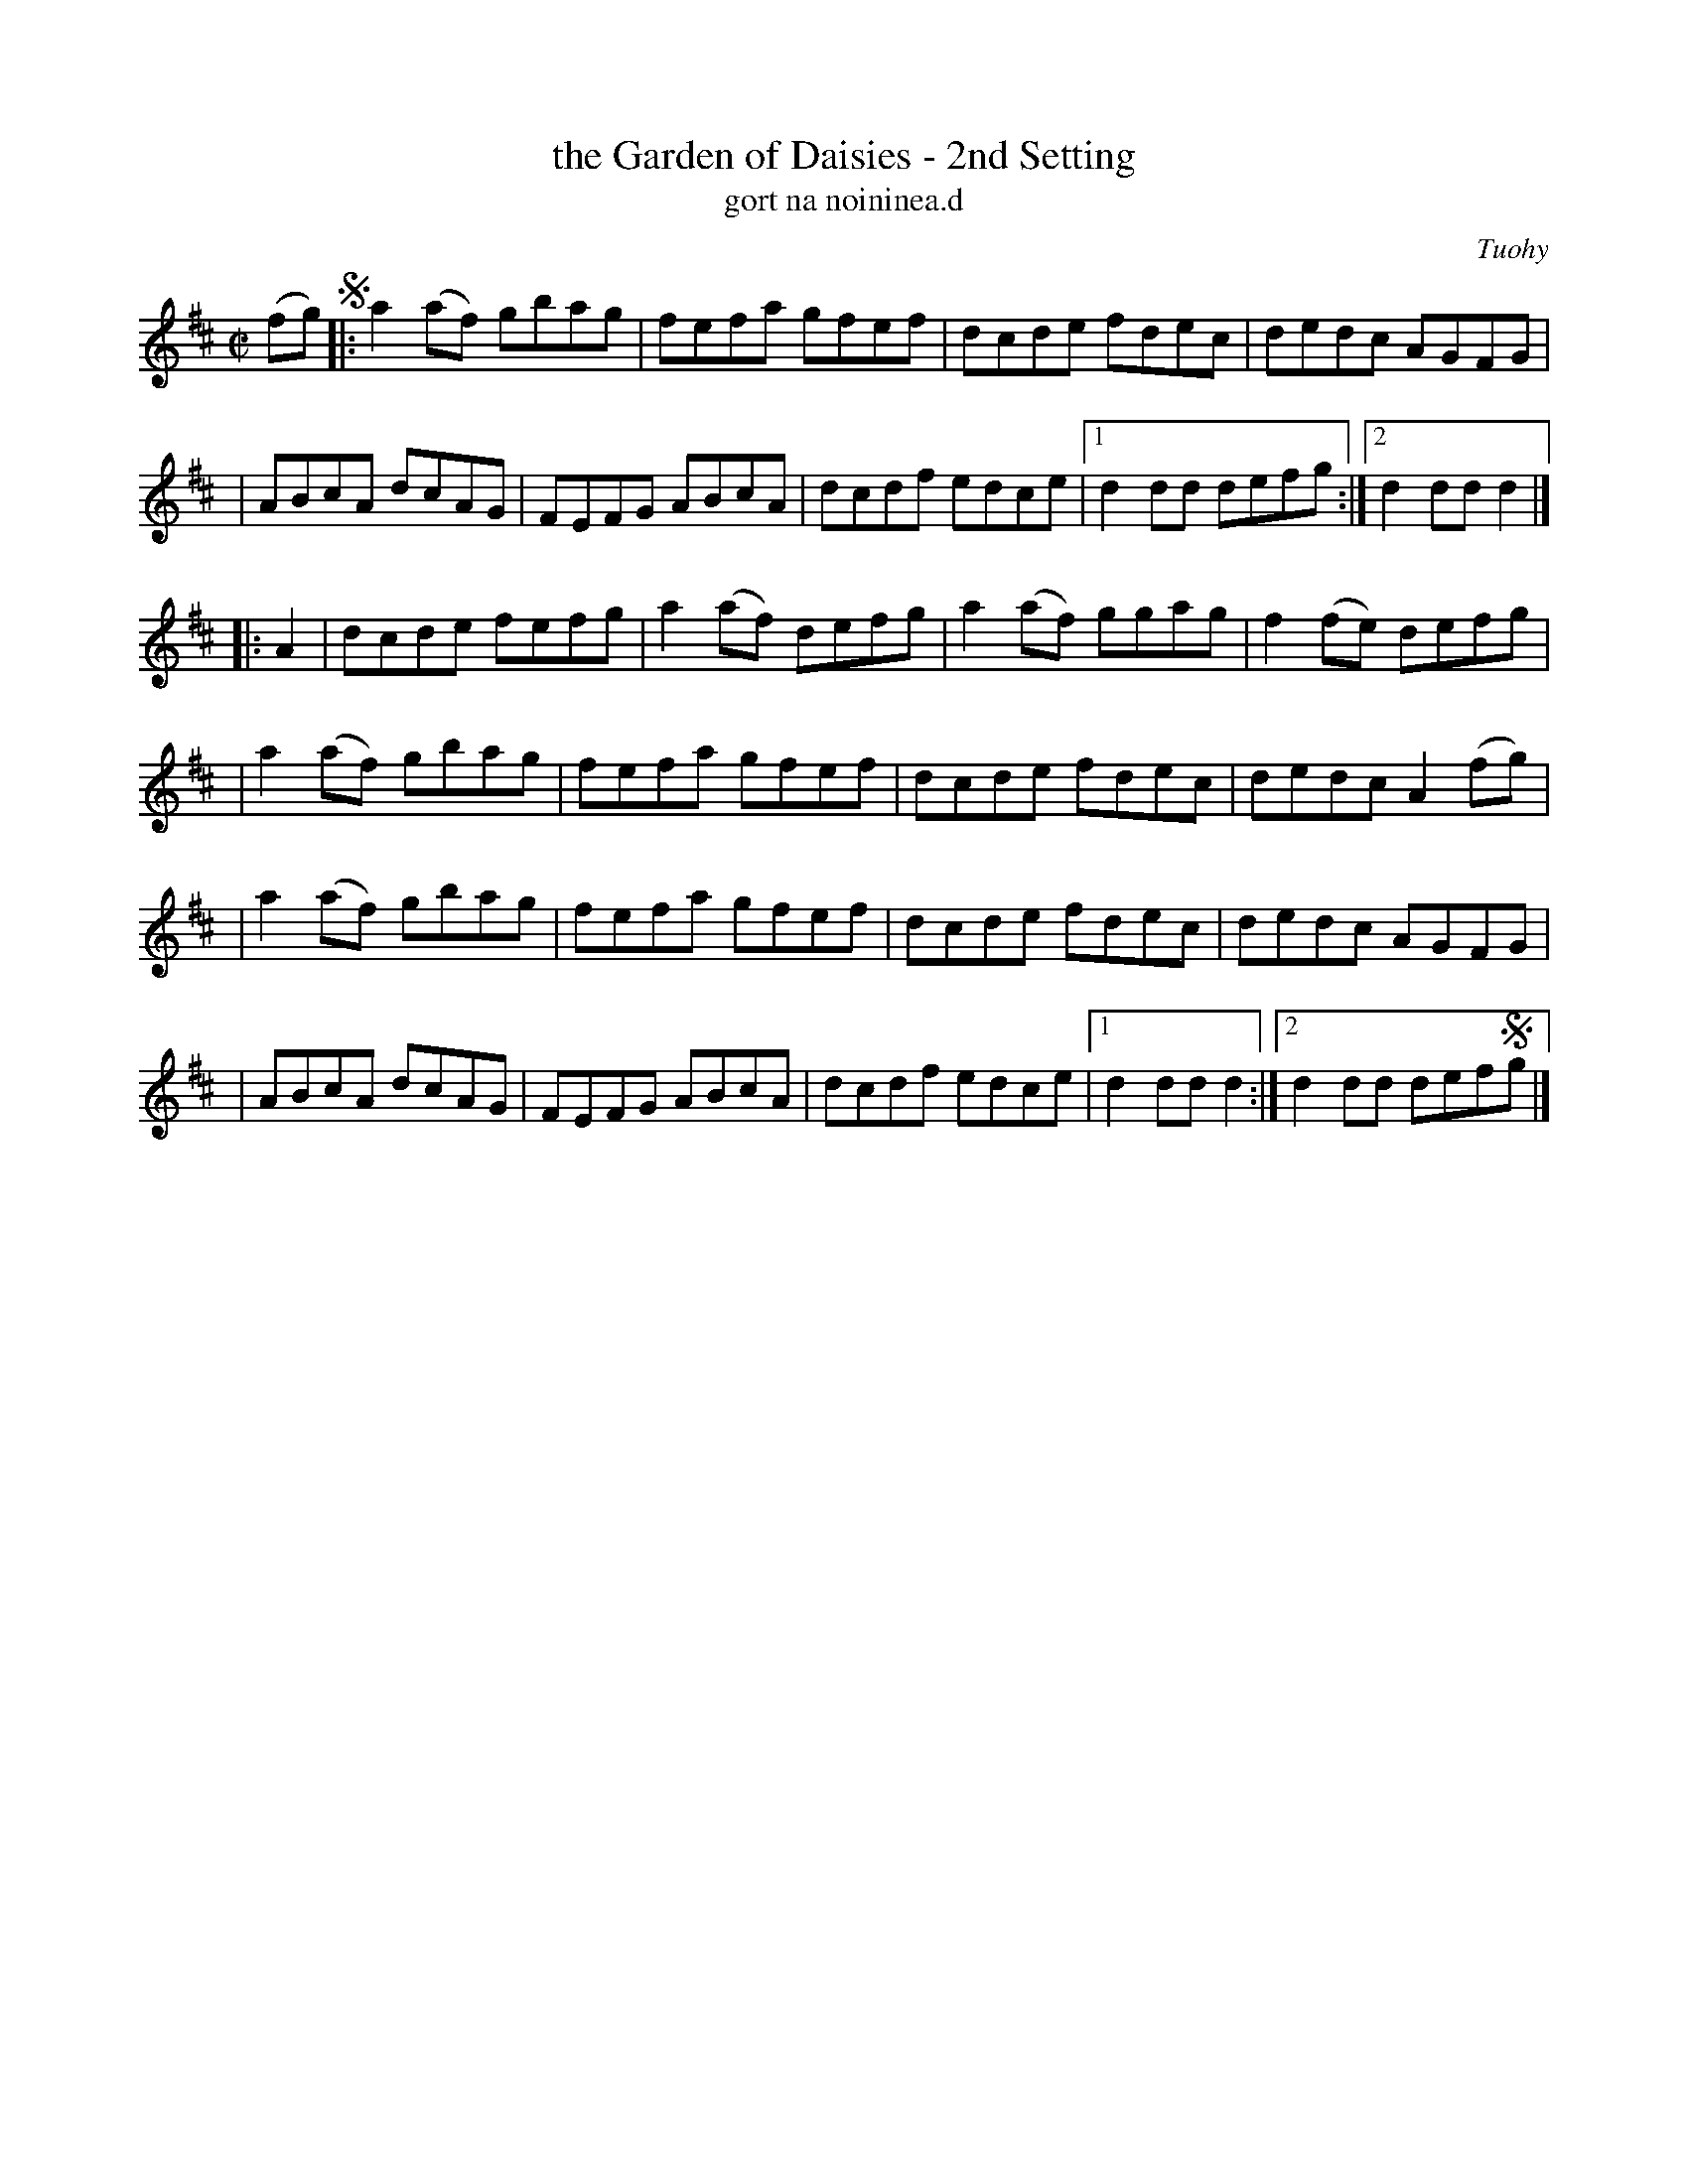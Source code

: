 X: 1798
T: the Garden of Daisies - 2nd Setting
T: gort na noininea.d
R: hornpipe, reel, "long dance"
%S: s:4 b:26(6+7+6+7)
O: Tuohy
S: O'Neill's "Music of Ireland" 1850 #1798
N: Notation for last 2 notes of the first ending of the first part don't account for the
N: 2 note lead-in. Endings 1 and 2 in second part seem to be reversed.
B: O'Neill's 1850 #1798
Z: Robert Thorpe (thorpe@skep.com)
Z: ABCMUS 1.0
M: C|
L: 1/8
K: D
(fg) !segno!\
|: a2(af) gbag | fefa gfef | dcde fdec | dedc AGFG |
| ABcA dcAG | FEFG ABcA | dcdf edce |1 d2dd defg :|2 d2dd d2 |]
|: A2 \
| dcde fefg | a2(af) defg | a2(af) ggag | f2(fe) defg |
| a2(af) gbag | fefa gfef | dcde fdec | dedc A2 (fg) |
| a2(af) gbag | fefa gfef | dcde fdec | dedc AGFG |
| ABcA dcAG | FEFG ABcA | dcdf edce |1 d2dd d2 :|2 d2dd def!segno!g |]
